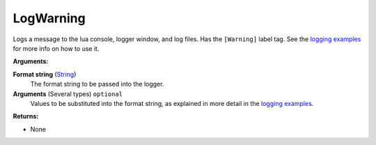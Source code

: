 
LogWarning
********************************************************
Logs a message to the lua console, logger window, and log files. Has the ``[Warning]`` label tag. See the `logging examples`_ for more info on how to use it. 

**Arguments:**

**Format string** (`String`_) 
    The format string to be passed into the logger.

**Arguments** (Several types) ``optional`` 
    Values to be substituted into the format string, as explained in more detail in the `logging examples`_.

**Returns:**

- None

.. _`logging examples`: ../../../Examples/Logging.html
.. _`String`: ../Types/PrimitiveTypes.html